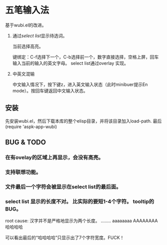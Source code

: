* 五笔输入法 
  基于wubi.el的改进。
  1. 通过[[aspk-selectlist.el][select list]]显示待选词。
     
     当前选择高亮。
     
     键绑定：C-f选择下一个，C-b选择前一个，数字直接选择，空格上屏，回车输入当前的输入的英文字母。
     select list通过overlay 实现。
  2. 中英文混输
     
     中文输入情况下，按下键z，进入英文输入状态（此时minibuer提示En mode）。按回车键返回中文输入状态。
** 安装
   先安装wubi.el，然后下载本库的整个elisp目录，并将该目录加入load-path. 最后 (require 'aspk-app-wubi)
** BUG & TODO
*** 在有ovelay的区域上再显示，会没有高亮。
*** 支持联想功能。
*** 文件最后一个字符会被显示在select list的最后面。
*** select list 显示的长度不对。 比实际的要短1-4个字符。 tooltip的BUG。
    root cause: 汉字并不是严格地显示为两个长度。
    ........
    aaaaaaaa
    AAAAAAAA
    哈哈哈哈

    可以看出最后的“哈哈哈哈”只显示出了7个字符宽度。FUCK！
    
